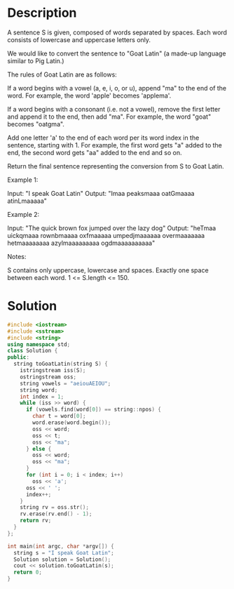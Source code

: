 * Description
A sentence S is given, composed of words separated by spaces. Each word consists of lowercase and uppercase letters only.

We would like to convert the sentence to "Goat Latin" (a made-up language similar to Pig Latin.)

The rules of Goat Latin are as follows:

    If a word begins with a vowel (a, e, i, o, or u), append "ma" to the end of the word.
    For example, the word 'apple' becomes 'applema'.

    If a word begins with a consonant (i.e. not a vowel), remove the first letter and append it to the end, then add "ma".
    For example, the word "goat" becomes "oatgma".

    Add one letter 'a' to the end of each word per its word index in the sentence, starting with 1.
    For example, the first word gets "a" added to the end, the second word gets "aa" added to the end and so on.

Return the final sentence representing the conversion from S to Goat Latin.



Example 1:

Input: "I speak Goat Latin"
Output: "Imaa peaksmaaa oatGmaaaa atinLmaaaaa"

Example 2:

Input: "The quick brown fox jumped over the lazy dog"
Output: "heTmaa uickqmaaa rownbmaaaa oxfmaaaaa umpedjmaaaaaa overmaaaaaaa hetmaaaaaaaa azylmaaaaaaaaa ogdmaaaaaaaaaa"



Notes:

    S contains only uppercase, lowercase and spaces. Exactly one space between each word.
    1 <= S.length <= 150.
* Solution
#+BEGIN_SRC cpp
  #include <iostream>
  #include <sstream>
  #include <string>
  using namespace std;
  class Solution {
  public:
    string toGoatLatin(string S) {
      istringstream iss(S);
      ostringstream oss;
      string vowels = "aeiouAEIOU";
      string word;
      int index = 1;
      while (iss >> word) {
        if (vowels.find(word[0]) == string::npos) {
          char t = word[0];
          word.erase(word.begin());
          oss << word;
          oss << t;
          oss << "ma";
        } else {
          oss << word;
          oss << "ma";
        }
        for (int i = 0; i < index; i++)
          oss << 'a';
        oss << ' ';
        index++;
      }
      string rv = oss.str();
      rv.erase(rv.end() - 1);
      return rv;
    }
  };

  int main(int argc, char *argv[]) {
    string s = "I speak Goat Latin";
    Solution solution = Solution();
    cout << solution.toGoatLatin(s);
    return 0;
  }
#+END_SRC

#+RESULTS:
: Imaa peakmaa oatmaa atinmaa
